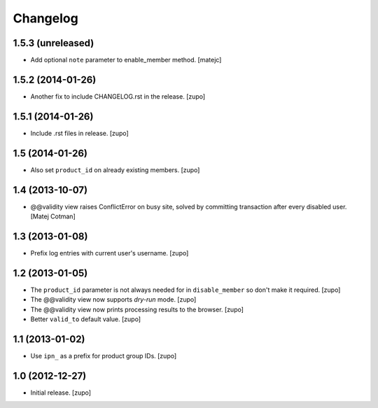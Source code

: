 Changelog
=========

1.5.3 (unreleased)
------------------

- Add optional ``note`` parameter to enable_member method.
  [matejc]


1.5.2 (2014-01-26)
------------------

- Another fix to include CHANGELOG.rst in the release.
  [zupo]


1.5.1 (2014-01-26)
------------------

- Include .rst files in release.
  [zupo]


1.5 (2014-01-26)
----------------

- Also set ``product_id`` on already existing members.
  [zupo]


1.4 (2013-10-07)
----------------

- @@validity view raises ConflictError on busy site, solved by
  committing transaction after every disabled user.
  [Matej Cotman]


1.3 (2013-01-08)
----------------

- Prefix log entries with current user's username.
  [zupo]


1.2 (2013-01-05)
----------------

- The ``product_id`` parameter is not always needed for in ``disable_member``
  so don't make it required.
  [zupo]

- The @@validity view now supports *dry-run* mode.
  [zupo]

- The @@validity view now prints processing results to the browser.
  [zupo]

- Better ``valid_to`` default value.
  [zupo]


1.1 (2013-01-02)
----------------

- Use ``ipn_`` as a prefix for product group IDs.
  [zupo]


1.0 (2012-12-27)
----------------

- Initial release.
  [zupo]

